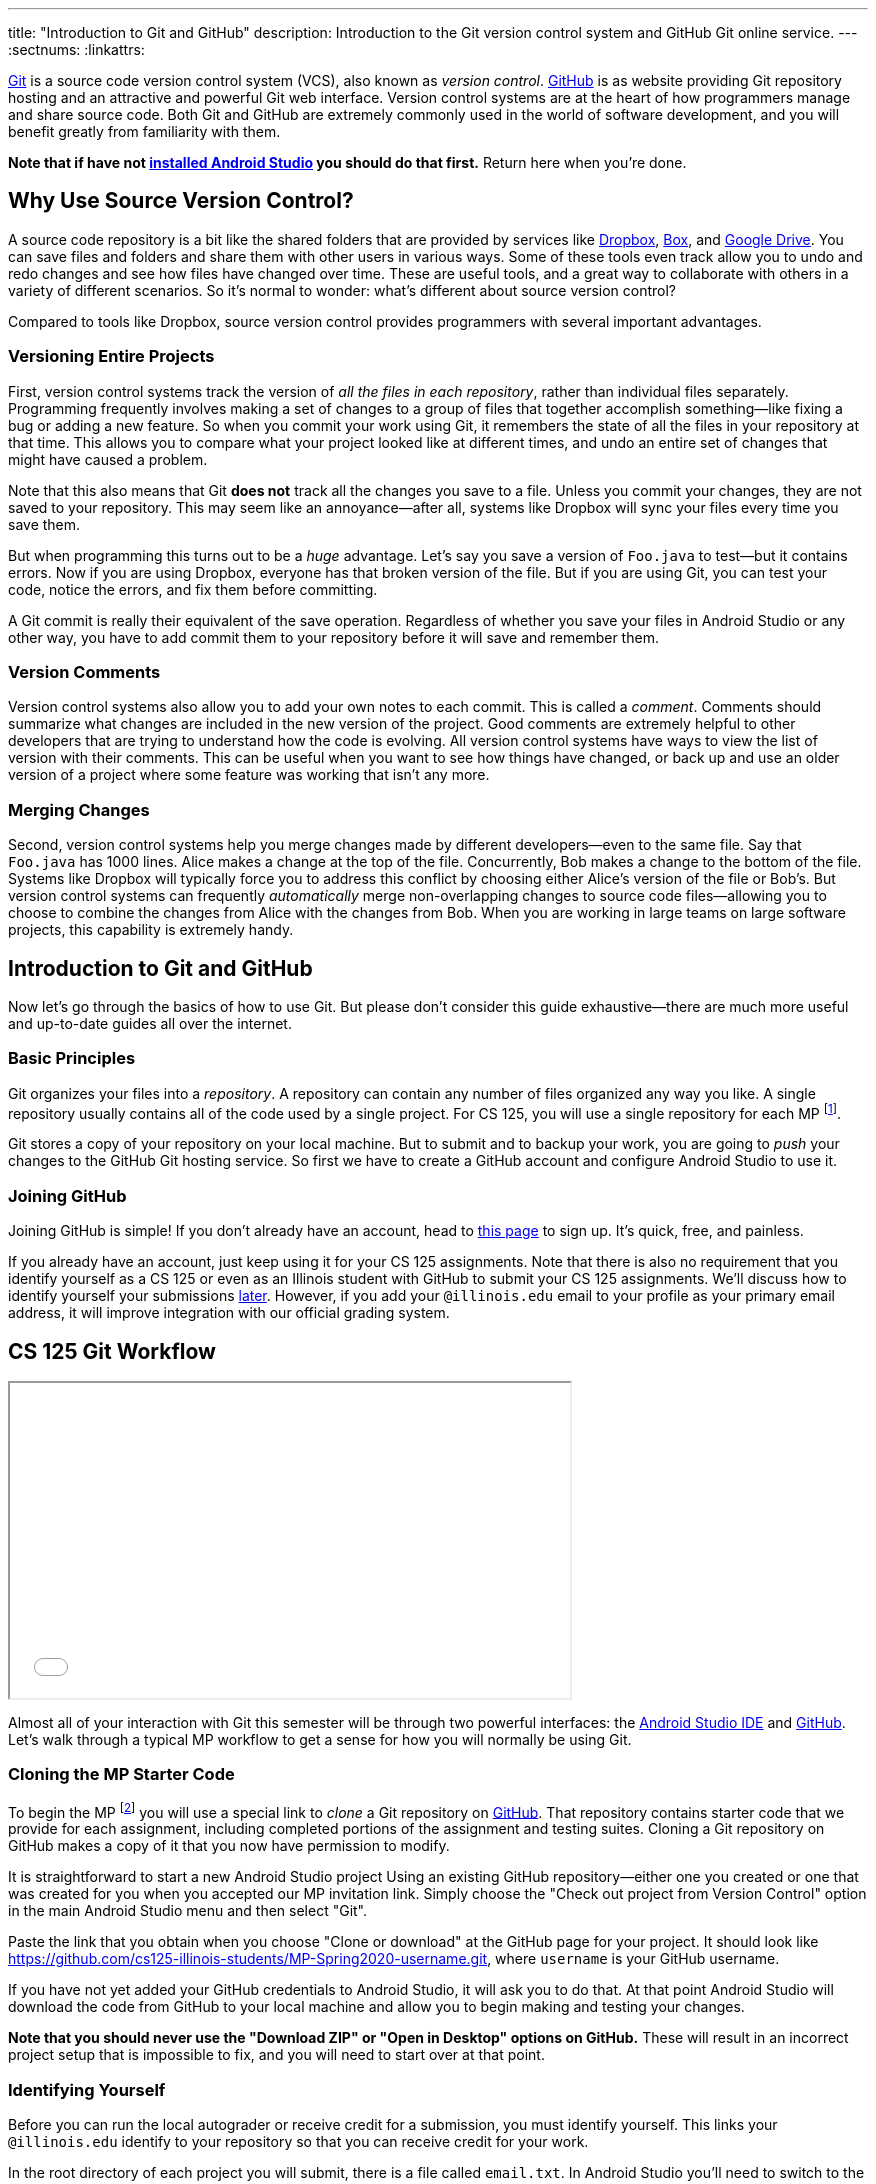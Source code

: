 ---
title: "Introduction to Git and GitHub"
description:
  Introduction to the Git version control system and GitHub Git online service.
---
:sectnums:
:linkattrs:

[.lead]
//
https://git-scm.com/[Git] is a source code version control system (VCS), also
known as _version control_.
//
https://github.com/[GitHub] is as website providing Git repository hosting and
an attractive and powerful Git web interface.
//
Version control systems are at the heart of how programmers manage and share
source code.
//
Both Git and GitHub are extremely commonly used in the world of software
development, and you will benefit greatly from familiarity with them.

[.alert.alert-warning]
--
**Note that if have not
//
link:/MP/setup/android-studio/[installed Android Studio]
//
you should do that first.**
//
Return here when you're done.
--

[[vcs]]
== Why Use Source Version Control?

A source code repository is a bit like the shared folders that are provided by
services like https://www.dropbox.com[Dropbox], https://www.box.com[Box], and
https://drive.google.com[Google Drive].
//
You can save files and folders and share them with other users in various
ways.
//
Some of these tools even track allow you to undo and redo changes and see how
files have changed over time.
//
These are useful tools, and a great way to collaborate with others in a
variety of different scenarios.
//
So it's normal to wonder: what's different about source version control?

Compared to tools like Dropbox, source version control provides programmers
with several important advantages.

=== Versioning Entire Projects

First, version control systems track the version of _all the files in each
repository_, rather than individual files separately.
//
Programming frequently involves making a set of changes to a group of files that
together accomplish something&mdash;like fixing a bug or adding a new feature.
//
So when you commit your work using Git, it remembers the state of all the files
in your repository at that time.
//
This allows you to compare what your project looked like at different times, and
undo an entire set of changes that might have caused a problem.

Note that this also means that Git **does not** track all the changes you save
to a file.
//
Unless you commit your changes, they are not saved to your repository.
//
This may seem like an annoyance&mdash;after all, systems like Dropbox will sync
your files every time you save them.

But when programming this turns out to be a _huge_ advantage.
//
Let's say you save a version of `Foo.java` to test&mdash;but it contains errors.
//
Now if you are using Dropbox, everyone has that broken version of the file.
//
But if you are using Git, you can test your code, notice the errors, and fix
them before committing.

A Git commit is really their equivalent of the save operation.
//
Regardless of whether you save your files in Android Studio or any other way, you have
to add commit them to your repository before it will save and remember them.

=== Version Comments

Version control systems also allow you to add your own notes to each commit.
//
This is called a _comment_.
//
Comments should summarize what changes are included in the new version of the
project.
//
Good comments are extremely helpful to other developers that are trying to
understand how the code is evolving.
//
All version control systems have ways to view the list of version with their
comments.
//
This can be useful when you want to see how things have changed, or back up
and use an older version of a project where some feature was working that
isn't any more.

=== Merging Changes

Second, version control systems help you merge changes made by different
developers&mdash;even to the same file.
//
Say that `Foo.java` has 1000 lines.
//
Alice makes a change at the top of the file.
//
Concurrently, Bob makes a change to the bottom of the file.
//
Systems like Dropbox will typically force you to address this conflict by
choosing either Alice's version of the file or Bob's.
//
But version control systems can frequently _automatically_ merge
non-overlapping changes to source code files&mdash;allowing you to choose to
combine the changes from Alice with the changes from Bob.
//
When you are working in large teams on large software projects, this
capability is extremely handy.

[[git]]
== Introduction to Git and GitHub

[.lead]
//
Now let's go through the basics of how to use Git.
//
But please don't consider this guide exhaustive&mdash;there are much more useful
and up-to-date guides all over the internet.

=== Basic Principles

Git organizes your files into a _repository_.
//
A repository can contain any number of files organized any way you like.
//
A single repository usually contains all of the code used by a single project.
//
For CS 125, you will use a single repository for each MP footnote:[and for some
labs].

Git stores a copy of your repository on your local machine.
//
But to submit and to backup your work, you are going to _push_ your changes to
the GitHub Git hosting service.
//
So first we have to create a GitHub account and configure Android Studio to use it.

[[account]]
=== Joining GitHub

Joining GitHub is simple!
//
If you don't already have an account, head to
//
https://github.com/join[this page]
//
to sign up.
//
It's quick, free, and painless.

If you already have an account, just keep using it for your CS 125 assignments.
//
Note that there is also no requirement that you identify yourself as a CS 125 or
even as an Illinois student with GitHub to submit your CS 125 assignments.
//
We'll discuss how to identify yourself your submissions
//
link:#identify[later].
//
However, if you add your `@illinois.edu` email to your profile as your primary
email address, it will improve integration with our official grading system.

[[workflow]]
== CS 125 Git Workflow

++++
<div class="row justify-content-center mt-3 mb-3">
  <div class="col-12 col-lg-8">
    <div class="embed-responsive embed-responsive-4by3">
      <iframe class="embed-responsive-item" width="560" height="315" src="//www.youtube.com/embed/CEhkfU-SilE" allowfullscreen></iframe>
    </div>
  </div>
</div>
++++

Almost all of your interaction with Git this semester will be through two
powerful interfaces: the
//
link:/MP/setup/android-studio/[Android Studio IDE]
//
and
//
https://github.com/[GitHub].
//
Let's walk through a typical MP workflow to get a sense for how you will
normally be using Git.

[[cloning]]
=== Cloning the MP Starter Code

To begin the MP footnote:[and many labs] you will use a special link to
_clone_ a Git repository on
//
https://github.com/[GitHub].
//
That repository contains starter code that we provide for each assignment,
including completed portions of the assignment and testing suites.
//
Cloning a Git repository on GitHub makes a copy of it that you now have
permission to modify.

It is straightforward to start a new Android Studio project Using an existing
GitHub repository--either one you created or one that was created for you when
you accepted our MP invitation link.
//
Simply choose the "Check out project from Version Control" option in the main Android
Studio menu and then select "Git".

Paste the link that you obtain when you choose "Clone or download" at the GitHub
page for your project.
//
It should look like
//
link:https://github.com/cs125-illinois-students/MP-Spring2020-username.git[https://github.com/cs125-illinois-students/MP-Spring2020-username.git, role="noclick link_exception"],
//
where `username` is your GitHub username.

If you have not yet added your GitHub credentials to Android Studio, it will ask
you to do that.
//
At that point Android Studio will download the code from GitHub to your local
machine and allow you to begin making and testing your changes.

[.alert.alert-warning]
--
//
**Note that you should never use the "Download ZIP" or "Open in Desktop" options
on GitHub.**
//
These will result in an incorrect project setup that is impossible to fix, and
you will need to start over at that point.
//
--

[[identifying]]
=== Identifying Yourself

Before you can run the local autograder or receive credit for a submission, you
must identify yourself.
//
This links your `@illinois.edu` identify to your repository so that you can
receive credit for your work.

In the root directory of each project you will submit, there is a file called
`email.txt`.
//
In Android Studio you'll need to switch to the project view to locate this file.
//
Enter your `@illinois.edu` email address into that file on a single line.

**Note that it is critical that you do this properly.**
//
If you enter an incorrect email address, you will not receive credit for your
work.
//
If you enter the email address of another student, we will investigate your
submission for plagiarism and potentially file a
//
https://history.illinois.edu/resources/faculty-resources/reporting-academic-integrity-infractions[FAIR
report].

[[autograding]]
=== Running the Autograder

As you complete each assignment, you'll want to track your progress and get a
sense of how you are doing.
//
To aid with that process, we've provided an autograder that you can run as
many times as you like.
//
Each time, it _estimates_ the score that you'd earn on the assignment.

**Please note that the autograder only provides an estimate of your score.**
//
While we have tried as hard as possible to make the autograder run similarly on
your machine and in official grading, it is impossible to ensure identical
behavior.
//
So use the autograder to estimate your score as you go&mdash;but be sure to
submit and view your official score before the assignment deadline.

[[committing]]
=== Committing (Saving) Your Work

image::https://hikaruzone.files.wordpress.com/2015/10/in-case-of-fire-1-git-commit-2-git-push-3-leave-building2.png?w=800&h=559[float="right", 150]

Version control systems only save the change you have made when you
tell them to.
//
This is called a _commit_, and the process called _committing_.
//
Given that committing is essentially saving your changes, this have given rise
to memes like the one on the right.

Once you commit a version of a file, Git will remember its committed
contents forever&mdash;even if you change or delete it the file.
//
So you should get into the habit of committing early and often.
//
Here are some good times to commit your code:

* You just started a project&mdash;make sure to record it in its initial
state!
//
* You just finished writing a function&mdash;that way you can always get back
to that version if you make changes later.
//
* You just passed one test case&mdash;make sure that Git remembers what
worked forever!
//
* You are about to take a break or go to bed.
//
* The MP deadline is in thirty minutes&mdash;or in five minutes!

**Get in the habit now of committing your code regularly.**
//
Version control systems are very efficient at storing commits, and so the
overhead of performing them is small.
//
Better to have things saved than to want desperately to get back to a previous
version or remember how you did something and not have it committed.

Note that most version control systems will require you to tell them the first
time you want to add a new file to a project.
//
Once you do this once, that file will be tracked in the future&mdash;but there
is an initial step that you may sometimes miss.
//
However, Android Studio is good about reminding you about this, as long as you don't
disable those reminders.

Android Studio has a convenient interface for committing changes, adding commit
messages, pushing to GitHub, and generally tracking the state of your
repository.

[.alert.alert-warning]
//
--
//
**Please keep in mind that committing _does not submit_ your work.
//
That is a separate step that you need to complete as described below.
//
--

[[submitting]]
=== Pushing and Submitting Your Work

For CS 125 you submit your work by _pushing_ it to GitHub.
//
We will grade each version of your MP that you push and provide you with the
best score modulo penalties and other score calculations.

**You must push to GitHub for us to grade your work on the MP.**
//
Don't consider yourself done with a checkpoint until you see the score that you
think that you have earned on the
//
link:/m/grades/MPs[grades page].
//
If more than 15 minutes go by after you push and you still don't see your grade
on the grades page, begin the troubleshooting steps described below.

[[troubleshooting]]
=== Troubleshooting the Submission Process

Except around deadlines, MP grading usually completes quite quickly.
//
In most cases you'll see your latest submission show up
//
link:/m/grades/MPs[on the MP grades page]
//
within a few minutes.
//
**However, if you submit right before a deadline, you may need to wait
longer&mdash;maybe even several hours.**
//
Note that there is no need to reload the page: it will update automatically.

If you don't find your commit there here are some common problems:

. **You forgot to push your work.**
//
This is a common mistake.
//
You committed your work, but didn't push it to GitHub.
//
Try pushing again by selecting push under the "VCS &rarr; Git" Android Studio
menu.
//
If you have already pushed your work this will do nothing, but if you have not
it will actually submit your changes for grading.
//
. **Your submission isn't graded yet.**
//
If you submitted right before a deadline, you may need to wait several hours for
grading to complete.
//
As a reminder, you can and should use our <<autograding, local autograder>> to
estimate your score as you work.
//
Don't submit until you are confident that you have earned the score that you are
aiming for.
//
. **Your commit is there, it just didn't get the score you thought it would.**
//
We put your best commit at the top of the list.
//
If you newer commit doesn't score as well, it will end up below your best
commit, meaning that you might miss it.
//
And when two best commits earn the same score we place the _oldest_ on top, not
the newest.
//
. **You didn't enter your email correctly into the `email.txt` file.**
//
This is probably the most common problem.
//
If you don't enter your email address correctly we have no way to know that it's
you!
//
So double- and triple-check that your email is correct.
//
. **`checkstyle` couldn't parse one of your files.**
//
If `checkstyle` can't _parse_ one of your files then the entire build fails
before we have a chance to record your email address.
//
Note that this is different than a `checkstyle` error&mdash;it means that the
file was not valid Java syntax, and usually wouldn't have compiled anyway.
//
Currently any syntax errors that cause `checkstyle` to fail in _any_ of your
sources files will fail the entire build and cause you to not receive a grade.
//
We hope to fix this limitation in a future release of our grading plugin.
//
. **You're pushing the the wrong repository.**
//
You should be pushing to a repository in the `cs125-illinois-students`
organization.
//
**If you've somehow created another repository on GitHub, remove it
immediately once you've pushed to the correct repository.**
//
It can put you at serious risk for committing an academic integrity violation.

== How to Learn More

As usual the internet is the best way to find out more about anything related
to technology.
//
There are great Git tutorials out there that you can find on Google.
//
And feel free to ask questions
//
https://cs125-forum.cs.illinois.edu[on the forum].

